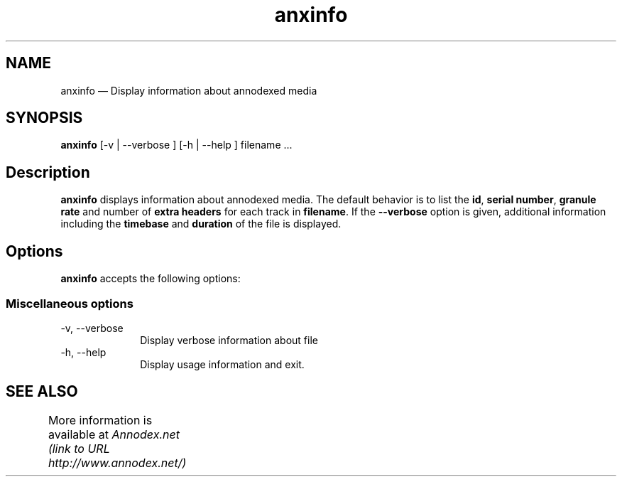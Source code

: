 .\" $Header: /aolnet/dev/src/CVS/sgml/docbook-to-man/cmd/docbook-to-man.sh,v 1.1.1.1 1998/11/13 21:31:59 db3l Exp $
.\"
.\"	transcript compatibility for postscript use.
.\"
.\"	synopsis:  .P! <file.ps>
.\"
.de P!
.fl
\!!1 setgray
.fl
\\&.\"
.fl
\!!0 setgray
.fl			\" force out current output buffer
\!!save /psv exch def currentpoint translate 0 0 moveto
\!!/showpage{}def
.fl			\" prolog
.sy sed -e 's/^/!/' \\$1\" bring in postscript file
\!!psv restore
.
.de pF
.ie     \\*(f1 .ds f1 \\n(.f
.el .ie \\*(f2 .ds f2 \\n(.f
.el .ie \\*(f3 .ds f3 \\n(.f
.el .ie \\*(f4 .ds f4 \\n(.f
.el .tm ? font overflow
.ft \\$1
..
.de fP
.ie     !\\*(f4 \{\
.	ft \\*(f4
.	ds f4\"
'	br \}
.el .ie !\\*(f3 \{\
.	ft \\*(f3
.	ds f3\"
'	br \}
.el .ie !\\*(f2 \{\
.	ft \\*(f2
.	ds f2\"
'	br \}
.el .ie !\\*(f1 \{\
.	ft \\*(f1
.	ds f1\"
'	br \}
.el .tm ? font underflow
..
.ds f1\"
.ds f2\"
.ds f3\"
.ds f4\"
'\" t 
.ta 8n 16n 24n 32n 40n 48n 56n 64n 72n  
.TH "anxinfo" "1" 
.SH "NAME" 
anxinfo \(em Display information about annodexed media 
 
.SH "SYNOPSIS" 
.PP 
\fBanxinfo\fR [-v  | --verbose ]  [-h  | --help ] filename \&...  
.SH "Description" 
.PP 
\fBanxinfo\fR displays information about 
annodexed media. The default behavior is to list the \fBid\fR, \fBserial number\fR, \fBgranule rate\fR and number of \fBextra headers\fR for each track in 
\fBfilename\fR. If the \fB--verbose\fR option is given, additional information including the \fBtimebase\fR and \fBduration\fR of the file is displayed. 
.SH "Options" 
.PP 
\fBanxinfo\fR accepts the following options: 
 
.SS "Miscellaneous options" 
.IP "-v, --verbose" 10 
Display verbose information about file 
.IP "-h, --help" 10 
Display usage information and exit. 
.SH "SEE ALSO" 
.PP 
More information is available at 
\fIAnnodex.net (link to URL http://www.annodex.net/) \fR 	 
.\" created by instant / docbook-to-man, Fri 21 May 2004, 19:49 
